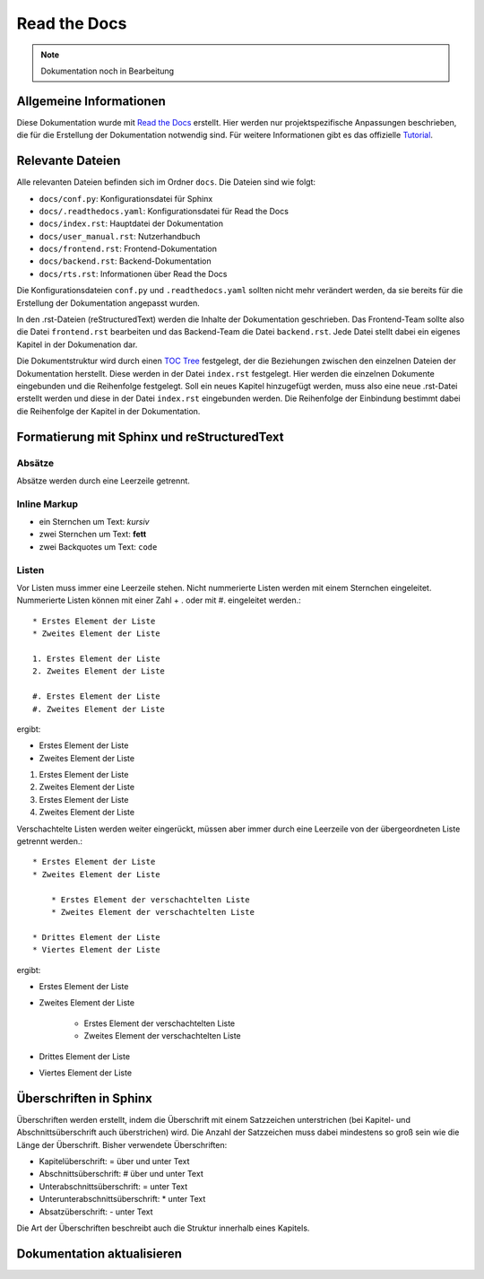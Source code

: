 ==============
Read the Docs
==============

.. note::

   Dokumentation noch in Bearbeitung


Allgemeine Informationen
================================
Diese Dokumentation wurde mit `Read the Docs <https://readthedocs.org/>`_ erstellt. 
Hier werden nur projektspezifische Anpassungen beschrieben, die für die Erstellung 
der Dokumentation notwendig sind. Für weitere Informationen gibt es das offizielle 
`Tutorial <https://docs.readthedocs.io/en/stable/tutorial/index.html#>`_.

Relevante Dateien
================================
Alle relevanten Dateien befinden sich im Ordner ``docs``. Die Dateien sind wie folgt:

* ``docs/conf.py``: Konfigurationsdatei für Sphinx
* ``docs/.readthedocs.yaml``: Konfigurationsdatei für Read the Docs
* ``docs/index.rst``: Hauptdatei der Dokumentation
* ``docs/user_manual.rst``: Nutzerhandbuch
* ``docs/frontend.rst``: Frontend-Dokumentation
* ``docs/backend.rst``: Backend-Dokumentation
* ``docs/rts.rst``: Informationen über Read the Docs

Die Konfigurationsdateien ``conf.py`` und ``.readthedocs.yaml`` sollten nicht mehr 
verändert werden, da sie bereits für die Erstellung der Dokumentation angepasst wurden.

In den .rst-Dateien (reStructuredText) werden die Inhalte der Dokumentation geschrieben.
Das Frontend-Team sollte also die Datei ``frontend.rst`` bearbeiten und das Backend-Team 
die Datei ``backend.rst``. Jede Datei stellt dabei ein eigenes Kapitel in der Dokumenation 
dar.

Die Dokumentstruktur wird durch einen 
`TOC Tree <https://sphinx-doc-zh.readthedocs.io/en/latest/markup/toctree.html>`_ festgelegt, 
der die Beziehungen zwischen den einzelnen Dateien der Dokumentation herstellt. Diese werden 
in der Datei ``index.rst`` festgelegt. Hier werden die einzelnen Dokumente eingebunden und 
die Reihenfolge festgelegt. Soll ein neues Kapitel hinzugefügt werden, muss also eine neue 
.rst-Datei erstellt werden und diese in der Datei ``index.rst`` eingebunden werden. Die 
Reihenfolge der Einbindung bestimmt dabei die Reihenfolge der Kapitel in der Dokumentation.

Formatierung mit Sphinx und reStructuredText
============================================

Absätze
********
Absätze werden durch eine Leerzeile getrennt.

Inline Markup
**************

* ein Sternchen um Text: *kursiv*
* zwei Sternchen um Text: **fett**
* zwei Backquotes um Text: ``code``

Listen
**************
Vor Listen muss immer eine Leerzeile stehen. Nicht nummerierte Listen werden mit einem Sternchen 
eingeleitet. Nummerierte Listen können mit einer Zahl + . oder mit #. eingeleitet werden.::


    * Erstes Element der Liste
    * Zweites Element der Liste

    1. Erstes Element der Liste
    2. Zweites Element der Liste

    #. Erstes Element der Liste
    #. Zweites Element der Liste

ergibt:

* Erstes Element der Liste
* Zweites Element der Liste

1. Erstes Element der Liste
2. Zweites Element der Liste

#. Erstes Element der Liste
#. Zweites Element der Liste

Verschachtelte Listen werden weiter eingerückt, müssen aber immer durch eine Leerzeile von 
der übergeordneten Liste getrennt werden.::


    * Erstes Element der Liste
    * Zweites Element der Liste

        * Erstes Element der verschachtelten Liste
        * Zweites Element der verschachtelten Liste

    * Drittes Element der Liste
    * Viertes Element der Liste

ergibt:

* Erstes Element der Liste
* Zweites Element der Liste

    * Erstes Element der verschachtelten Liste
    * Zweites Element der verschachtelten Liste

* Drittes Element der Liste
* Viertes Element der Liste

Überschriften in Sphinx
================================
Überschriften werden erstellt, indem die Überschrift mit einem Satzzeichen unterstrichen 
(bei Kapitel- und Abschnittsüberschrift auch überstrichen) wird. Die Anzahl der Satzzeichen 
muss dabei mindestens so groß sein wie die Länge der Überschrift. 
Bisher verwendete Überschriften:

* Kapitelüberschrift: = über und unter Text
* Abschnittsüberschrift: # über und unter Text
* Unterabschnittsüberschrift: = unter Text
* Unterunterabschnittsüberschrift: * unter Text
* Absatzüberschrift: - unter Text

Die Art der Überschriften beschreibt auch die Struktur innerhalb eines Kapitels. 

Dokumentation aktualisieren
================================



